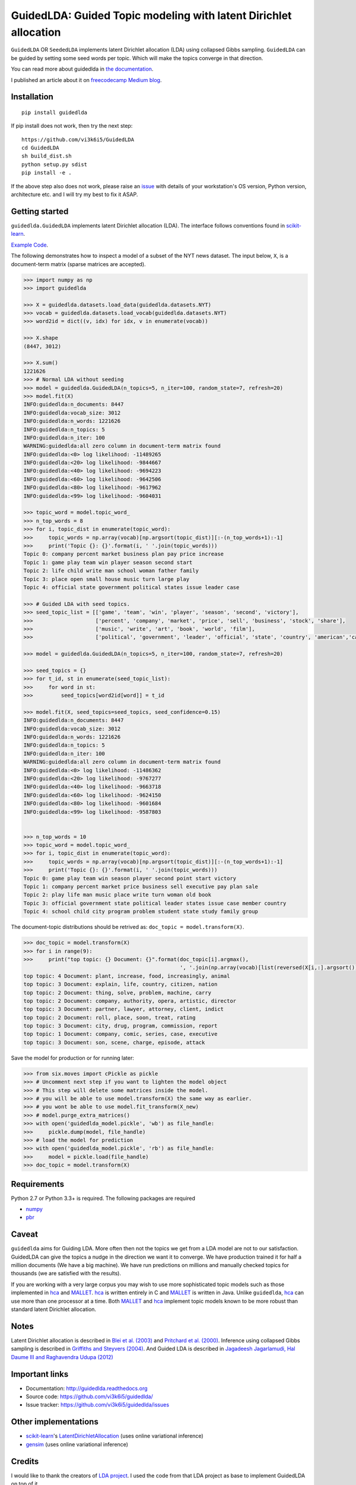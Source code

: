 GuidedLDA: Guided Topic modeling with latent Dirichlet allocation
====================================================

.. image:: https://readthedocs.org/projects/guidedlda/badge/?version=latest
    :target: http://guidedlda.readthedocs.io/en/latest/?badge=latest
    :alt: Documentation Status

.. image:: https://badge.fury.io/py/guidedlda.svg
    :target: https://badge.fury.io/py/guidedlda
    :alt: Package version


``GuidedLDA`` OR ``SeededLDA`` implements latent Dirichlet allocation (LDA) using collapsed Gibbs sampling. ``GuidedLDA`` can be guided by setting some seed words per topic. Which will make the topics converge in that direction.

You can read more about guidedlda in `the documentation <https://guidedlda.readthedocs.io>`_.

I published an article about it on `freecodecamp Medium blog <https://medium.freecodecamp.org/how-we-changed-unsupervised-lda-to-semi-supervised-guidedlda-e36a95f3a164>`_.

Installation
------------

::

    pip install guidedlda

If pip install does not work, then try the next step:

::

    https://github.com/vi3k6i5/GuidedLDA
    cd GuidedLDA
    sh build_dist.sh
    python setup.py sdist
    pip install -e .

If the above step also does not work, please raise an `issue <https://github.com/vi3k6i5/guidedlda/issues>`_ with details of your workstation's OS version, Python version, architecture etc. and I will try my best to fix it ASAP.

Getting started
---------------

``guidedlda.GuidedLDA`` implements latent Dirichlet allocation (LDA). The interface follows
conventions found in scikit-learn_.

`Example Code <https://github.com/vi3k6i5/GuidedLDA/blob/master/examples/example_seeded_lda.py>`_.


The following demonstrates how to inspect a model of a subset of the NYT
news dataset. The input below, ``X``, is a document-term matrix (sparse matrices
are accepted).

.. code-block:: python

    >>> import numpy as np
    >>> import guidedlda
    
    >>> X = guidedlda.datasets.load_data(guidedlda.datasets.NYT)
    >>> vocab = guidedlda.datasets.load_vocab(guidedlda.datasets.NYT)
    >>> word2id = dict((v, idx) for idx, v in enumerate(vocab))
    
    >>> X.shape
    (8447, 3012)
    
    >>> X.sum()
    1221626
    >>> # Normal LDA without seeding
    >>> model = guidedlda.GuidedLDA(n_topics=5, n_iter=100, random_state=7, refresh=20)
    >>> model.fit(X)
    INFO:guidedlda:n_documents: 8447
    INFO:guidedlda:vocab_size: 3012
    INFO:guidedlda:n_words: 1221626
    INFO:guidedlda:n_topics: 5
    INFO:guidedlda:n_iter: 100
    WARNING:guidedlda:all zero column in document-term matrix found
    INFO:guidedlda:<0> log likelihood: -11489265
    INFO:guidedlda:<20> log likelihood: -9844667
    INFO:guidedlda:<40> log likelihood: -9694223
    INFO:guidedlda:<60> log likelihood: -9642506
    INFO:guidedlda:<80> log likelihood: -9617962
    INFO:guidedlda:<99> log likelihood: -9604031
    
    >>> topic_word = model.topic_word_
    >>> n_top_words = 8
    >>> for i, topic_dist in enumerate(topic_word):
    >>>     topic_words = np.array(vocab)[np.argsort(topic_dist)][:-(n_top_words+1):-1]
    >>>     print('Topic {}: {}'.format(i, ' '.join(topic_words)))
    Topic 0: company percent market business plan pay price increase
    Topic 1: game play team win player season second start
    Topic 2: life child write man school woman father family
    Topic 3: place open small house music turn large play
    Topic 4: official state government political states issue leader case
    
    >>> # Guided LDA with seed topics.
    >>> seed_topic_list = [['game', 'team', 'win', 'player', 'season', 'second', 'victory'],
    >>>                    ['percent', 'company', 'market', 'price', 'sell', 'business', 'stock', 'share'],
    >>>                    ['music', 'write', 'art', 'book', 'world', 'film'],
    >>>                    ['political', 'government', 'leader', 'official', 'state', 'country', 'american','case', 'law', 'police', 'charge', 'officer', 'kill', 'arrest', 'lawyer']]
    
    >>> model = guidedlda.GuidedLDA(n_topics=5, n_iter=100, random_state=7, refresh=20)
    
    >>> seed_topics = {}
    >>> for t_id, st in enumerate(seed_topic_list):
    >>>     for word in st:
    >>>         seed_topics[word2id[word]] = t_id
    
    >>> model.fit(X, seed_topics=seed_topics, seed_confidence=0.15)
    INFO:guidedlda:n_documents: 8447
    INFO:guidedlda:vocab_size: 3012
    INFO:guidedlda:n_words: 1221626
    INFO:guidedlda:n_topics: 5
    INFO:guidedlda:n_iter: 100
    WARNING:guidedlda:all zero column in document-term matrix found
    INFO:guidedlda:<0> log likelihood: -11486362
    INFO:guidedlda:<20> log likelihood: -9767277
    INFO:guidedlda:<40> log likelihood: -9663718
    INFO:guidedlda:<60> log likelihood: -9624150
    INFO:guidedlda:<80> log likelihood: -9601684
    INFO:guidedlda:<99> log likelihood: -9587803
    
    
    >>> n_top_words = 10
    >>> topic_word = model.topic_word_
    >>> for i, topic_dist in enumerate(topic_word):
    >>>     topic_words = np.array(vocab)[np.argsort(topic_dist)][:-(n_top_words+1):-1]
    >>>     print('Topic {}: {}'.format(i, ' '.join(topic_words)))
    Topic 0: game play team win season player second point start victory
    Topic 1: company percent market price business sell executive pay plan sale
    Topic 2: play life man music place write turn woman old book
    Topic 3: official government state political leader states issue case member country
    Topic 4: school child city program problem student state study family group

The document-topic distributions should be retrived as: ``doc_topic = model.transform(X)``.

.. code-block:: python

    >>> doc_topic = model.transform(X)
    >>> for i in range(9):
    >>>     print("top topic: {} Document: {}".format(doc_topic[i].argmax(), 
                                                      ', '.join(np.array(vocab)[list(reversed(X[i,:].argsort()))[0:5]])))
    top topic: 4 Document: plant, increase, food, increasingly, animal
    top topic: 3 Document: explain, life, country, citizen, nation
    top topic: 2 Document: thing, solve, problem, machine, carry
    top topic: 2 Document: company, authority, opera, artistic, director
    top topic: 3 Document: partner, lawyer, attorney, client, indict
    top topic: 2 Document: roll, place, soon, treat, rating
    top topic: 3 Document: city, drug, program, commission, report
    top topic: 1 Document: company, comic, series, case, executive
    top topic: 3 Document: son, scene, charge, episode, attack

Save the model for production or for running later:

.. code-block:: python

    >>> from six.moves import cPickle as pickle
    >>> # Uncomment next step if you want to lighten the model object
    >>> # This step will delete some matrices inside the model.
    >>> # you will be able to use model.transform(X) the same way as earlier.
    >>> # you wont be able to use model.fit_transform(X_new)
    >>> # model.purge_extra_matrices()
    >>> with open('guidedlda_model.pickle', 'wb') as file_handle:
    >>>     pickle.dump(model, file_handle)
    >>> # load the model for prediction
    >>> with open('guidedlda_model.pickle', 'rb') as file_handle:
    >>>     model = pickle.load(file_handle)
    >>> doc_topic = model.transform(X)


Requirements
------------

Python 2.7 or Python 3.3+ is required. The following packages are required

- numpy_
- pbr_

Caveat
------

``guidedlda`` aims for Guiding LDA. More often then not the topics we get from a LDA model are not to our satisfaction. GuidedLDA can give the topics a nudge in the direction we want it to converge. We have production trained it for half a million documents (We have a big machine). We have run predictions on millions and manually checked topics for thousands (we are satisfied with the results).

If you are working with a very large corpus you may wish to use more sophisticated topic models such as those implemented in hca_ and MALLET_.  hca_ is written entirely in C and MALLET_ is written in Java. Unlike ``guidedlda``, hca_ can use more than one processor at a time. Both MALLET_ and hca_ implement topic models known to be more robust than standard latent Dirichlet allocation.

Notes
-----

Latent Dirichlet allocation is described in `Blei et al. (2003)`_ and `Pritchard
et al. (2000)`_. Inference using collapsed Gibbs sampling is described in
`Griffiths and Steyvers (2004)`_. And Guided LDA is described in `Jagadeesh Jagarlamudi, Hal Daume III and Raghavendra Udupa (2012)`_


Important links
---------------

- Documentation: http://guidedlda.readthedocs.org
- Source code: https://github.com/vi3k6i5/guidedlda/
- Issue tracker: https://github.com/vi3k6i5/guidedlda/issues

Other implementations
---------------------
- scikit-learn_'s `LatentDirichletAllocation <http://scikit-learn.org/dev/modules/generated/sklearn.decomposition.LatentDirichletAllocation.html>`_ (uses online variational inference)
- `gensim <https://pypi.python.org/pypi/gensim>`_ (uses online variational inference)

Credits
-------
I would like to thank the creators of `LDA project <https://github.com/lda-project/lda>`_. I used the code from that LDA project as base to implement GuidedLDA on top of it.

Thanks to : `Allen Riddell <https://twitter.com/ariddell>`_ and `Tim Hopper <https://twitter.com/tdhopper>`_. :)

License
-------

``guidedlda`` is licensed under Version 2.0 of the Mozilla Public License.

.. _Python: http://www.python.org/
.. _scikit-learn: http://scikit-learn.org
.. _hca: http://www.mloss.org/software/view/527/
.. _MALLET: http://mallet.cs.umass.edu/
.. _numpy: http://www.numpy.org/
.. _pbr: https://pypi.python.org/pypi/pbr
.. _Cython: http://cython.org
.. _Blei et al. (2003): http://jmlr.org/papers/v3/blei03a.html
.. _Pritchard et al. (2000): http://www.genetics.org/content/155/2/945.full
.. _Griffiths and Steyvers (2004): http://www.pnas.org/content/101/suppl_1/5228.abstract
.. _Jagadeesh Jagarlamudi, Hal Daume III and Raghavendra Udupa (2012): http://www.umiacs.umd.edu/~jags/pdfs/GuidedLDA.pdf
